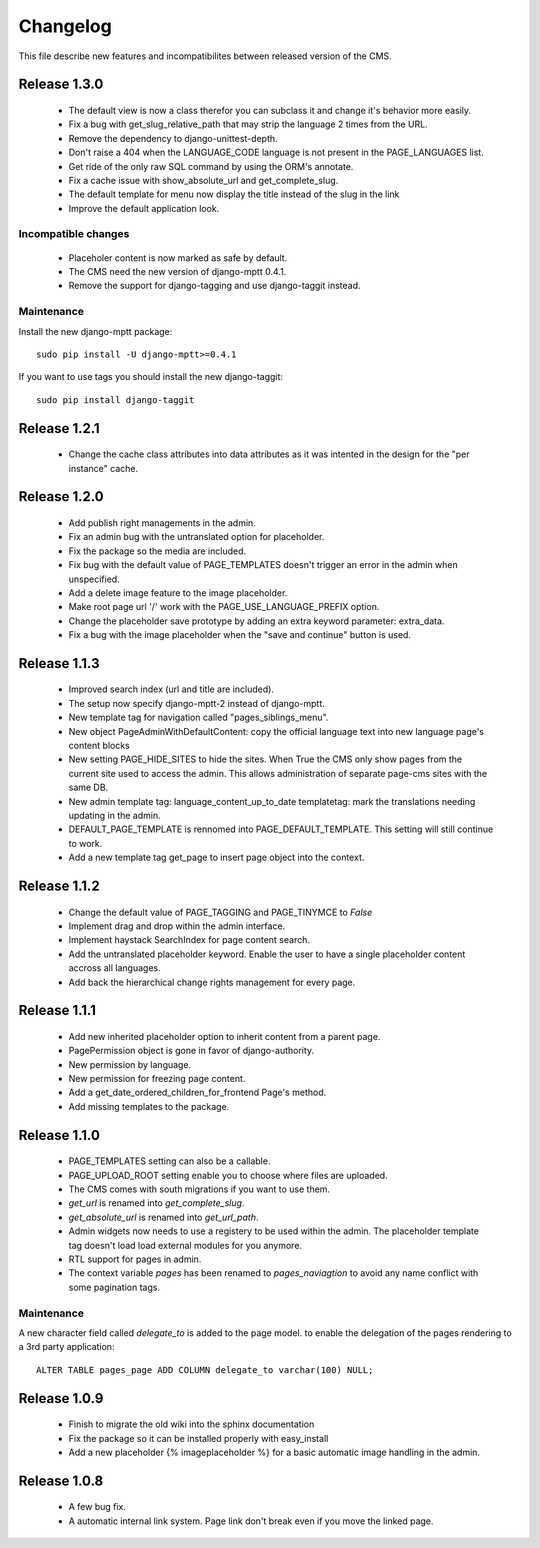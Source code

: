 ============
 Changelog
============

This file describe new features and incompatibilites between released version of the CMS.

Release 1.3.0
==============

    * The default view is now a class therefor you can subclass it and change it's behavior more easily.
    * Fix a bug with get_slug_relative_path that may strip the language 2 times from the URL.
    * Remove the dependency to django-unittest-depth.
    * Don't raise a 404 when the LANGUAGE_CODE language is not present in the PAGE_LANGUAGES list.
    * Get ride of the only raw SQL command by using the ORM's annotate.
    * Fix a cache issue with show_absolute_url and get_complete_slug.
    * The default template for menu now display the title instead of the slug in the link
    * Improve the default application look.

Incompatible changes
---------------------

    * Placeholer content is now marked as safe by default.
    * The CMS need the new version of django-mptt 0.4.1.
    * Remove the support for django-tagging and use django-taggit instead.

Maintenance
-----------

Install the new django-mptt package::

    sudo pip install -U django-mptt>=0.4.1

If you want to use tags you should install the new django-taggit::

    sudo pip install django-taggit

Release 1.2.1
=============

    * Change the cache class attributes into data attributes as it was intented in
      the design for the "per instance" cache.

Release 1.2.0
=============

    * Add publish right managements in the admin.
    * Fix an admin bug with the untranslated option for placeholder.
    * Fix the package so the media are included.
    * Fix bug with the default value of PAGE_TEMPLATES doesn't trigger an error in the admin
      when unspecified.
    * Add a delete image feature to the image placeholder.
    * Make root page url '/' work with the PAGE_USE_LANGUAGE_PREFIX option.
    * Change the placeholder save prototype by adding an extra keyword parameter: extra_data.
    * Fix a bug with the image placeholder when the "save and continue" button is used.

Release 1.1.3
=============

    * Improved search index (url and title are included).
    * The setup now specify django-mptt-2 instead of django-mptt.
    * New template tag for navigation called "pages_siblings_menu".
    * New object PageAdminWithDefaultContent: copy the official language text into new
      language page's content blocks
    * New setting PAGE_HIDE_SITES to hide the sites. When True the CMS only
      show pages from the current site used to access the
      admin. This allows administration of separate page-cms sites with the same DB.
    * New admin template tag: language_content_up_to_date templatetag: mark the translations needing
      updating in the admin.
    * DEFAULT_PAGE_TEMPLATE is rennomed into PAGE_DEFAULT_TEMPLATE. This setting will still continue to work.
    * Add a new template tag get_page to insert page object into the context.

Release 1.1.2
=============

    * Change the default value of PAGE_TAGGING and PAGE_TINYMCE to `False`
    * Implement drag and drop within the admin interface.
    * Implement haystack SearchIndex for page content search.
    * Add the untranslated placeholder keyword. Enable the user to have a single
      placeholder content accross all languages.
    * Add back the hierarchical change rights management for every page.

Release 1.1.1
=============

    * Add new inherited placeholder option to inherit content from a parent page.
    * PagePermission object is gone in favor of django-authority.
    * New permission by language.
    * New permission for freezing page content.
    * Add a get_date_ordered_children_for_frontend Page's method.
    * Add missing templates to the package.

Release 1.1.0
=============

    * PAGE_TEMPLATES setting can also be a callable.
    * PAGE_UPLOAD_ROOT setting enable you to choose where files are uploaded.
    * The CMS comes with south migrations if you want to use them.
    * `get_url` is renamed into `get_complete_slug`.
    * `get_absolute_url` is renamed into `get_url_path`.
    * Admin widgets now needs to use a registery to be used within the admin.
      The placeholder template tag doesn't load load external modules for you anymore.
    * RTL support for pages in admin.
    * The context variable `pages` has been renamed to `pages_naviagtion` to avoid
      any name conflict with some pagination tags.

Maintenance
-----------

A new character field called `delegate_to` is added to the page model.
to enable the delegation of the pages rendering to a 3rd party application::

    ALTER TABLE pages_page ADD COLUMN delegate_to varchar(100) NULL;

Release 1.0.9
=============

    * Finish to migrate the old wiki into the sphinx documentation
    * Fix the package so it can be installed properly with easy_install
    * Add a new placeholder {% imageplaceholder %} for a basic automatic image
      handling in the admin.

Release 1.0.8
=============

    * A few bug fix.
    * A automatic internal link system. Page link don't break even if you move the
      linked page.
